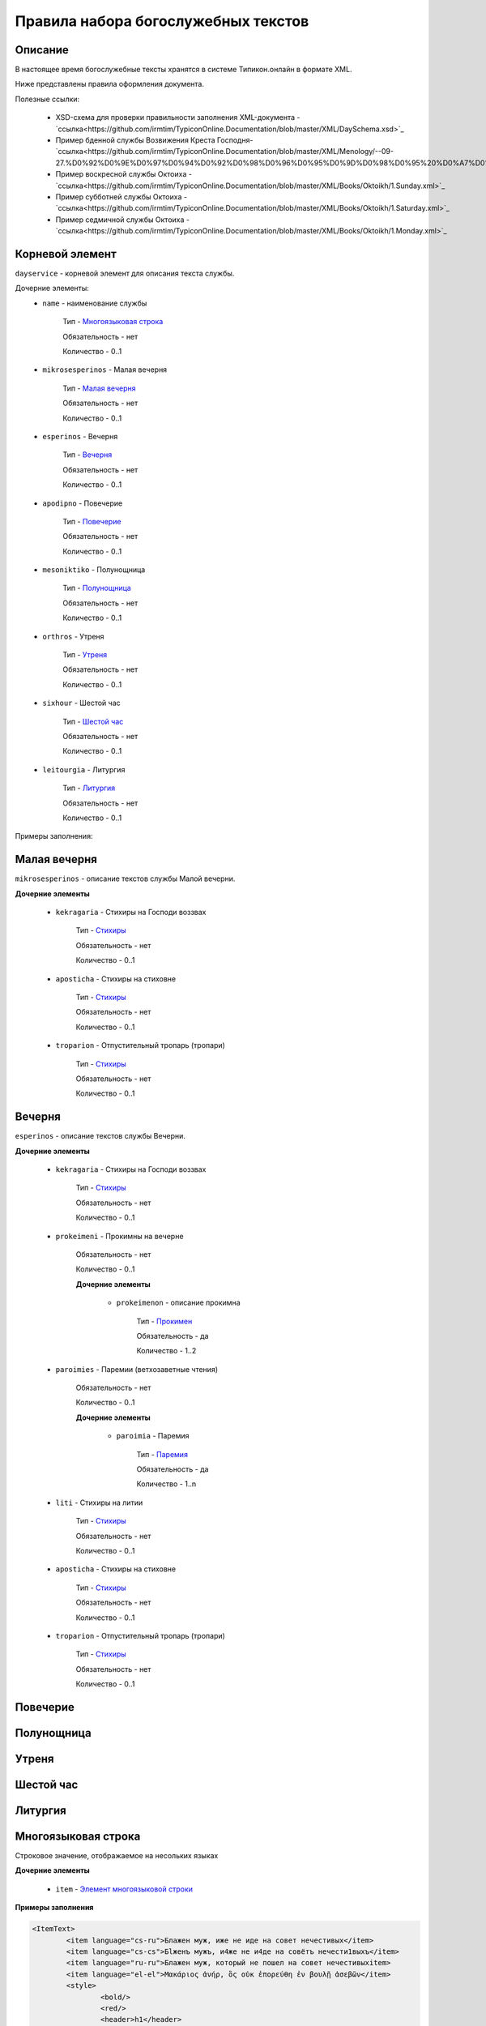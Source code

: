 Правила набора богослужебных текстов
====================================

Описание
--------

В настоящее время богослужебные тексты хранятся в системе Типикон.онлайн в формате XML.

Ниже представлены правила оформления документа.

Полезные ссылки:
	
	* XSD-схема для проверки правильности заполнения XML-документа - `ссылка<https://github.com/irmtim/TypiconOnline.Documentation/blob/master/XML/DaySchema.xsd>`_
	
	* Пример бденной службы Возвижения Креста Господня- `ссылка<https://github.com/irmtim/TypiconOnline.Documentation/blob/master/XML/Menology/--09-27.%D0%92%D0%9E%D0%97%D0%94%D0%92%D0%98%D0%96%D0%95%D0%9D%D0%98%D0%95%20%D0%A7%D0%95%D0%A1%D0%A2%D0%9D%D0%9E%D0%93%D0%9E%20%D0%98%20%D0%96%D0%98%D0%92%D0%9E%D0%A2%D0%92%D0%9E%D0%A0%D0%AF%D0%A9%D0%95%D0%93%D0%9E%20%D0%9A%D0%A0%D0%95%D0%A1%D0%A2%D0%90%20%D0%93%D0%9E%D0%A1%D0%9F%D0%9E%D0%94%D0%9D%D0%AF.xml>`_
	
	* Пример воскресной службы Октоиха - `ссылка<https://github.com/irmtim/TypiconOnline.Documentation/blob/master/XML/Books/Oktoikh/1.Sunday.xml>`_

	* Пример субботней службы Октоиха - `ссылка<https://github.com/irmtim/TypiconOnline.Documentation/blob/master/XML/Books/Oktoikh/1.Saturday.xml>`_
	
	* Пример седмичной службы Октоиха - `ссылка<https://github.com/irmtim/TypiconOnline.Documentation/blob/master/XML/Books/Oktoikh/1.Monday.xml>`_



Корневой элемент
----------------

``dayservice`` - корневой элемент для описания текста службы.

Дочерние элементы:
	* ``name`` - наименование службы
	
		Тип - `Многоязыковая строка`_
		
		Обязательность - нет
		
		Количество - 0..1
	
	* ``mikrosesperinos`` - Малая вечерня 
		
		Тип - `Малая вечерня`_
		
		Обязательность - нет
		
		Количество - 0..1

	* ``esperinos`` - Вечерня
		
		Тип - `Вечерня`_
		
		Обязательность - нет
		
		Количество - 0..1

	* ``apodipno`` - Повечерие
	
		Тип - `Повечерие`_
		
		Обязательность - нет
		
		Количество - 0..1

	* ``mesoniktiko`` - Полунощница
	
		Тип - `Полунощница`_
		
		Обязательность - нет
		
		Количество - 0..1

	* ``orthros`` - Утреня 
	
		Тип - `Утреня`_
		
		Обязательность - нет
		
		Количество - 0..1

	* ``sixhour`` - Шестой час 
		
		Тип - `Шестой час`_
		
		Обязательность - нет
		
		Количество - 0..1			

	* ``leitourgia`` - Литургия 
		
		Тип - `Литургия`_
		
		Обязательность - нет
		
		Количество - 0..1
		

Примеры заполнения:


Малая вечерня
-------------

``mikrosesperinos`` - описание текстов службы Малой вечерни.

**Дочерние элементы**
	
	* ``kekragaria`` - Стихиры на Господи воззвах 
		
			Тип - `Стихиры`_
			
			Обязательность - нет
			
			Количество - 0..1

	* ``aposticha`` - Стихиры на стиховне 
		
			Тип - `Стихиры`_
			
			Обязательность - нет
			
			Количество - 0..1
			
	* ``troparion`` - Отпустительный тропарь (тропари)
		
			Тип - `Стихиры`_
			
			Обязательность - нет
			
			Количество - 0..1

Вечерня
-------

``esperinos`` - описание текстов службы Вечерни.

**Дочерние элементы**
	
	* ``kekragaria`` - Стихиры на Господи воззвах 
		
			Тип - `Стихиры`_
			
			Обязательность - нет
			
			Количество - 0..1
			
	* ``prokeimeni`` - Прокимны на вечерне 
		
			Обязательность - нет
			
			Количество - 0..1
			
			**Дочерние элементы**
			
				* ``prokeimenon`` - описание прокимна 
		
					Тип - `Прокимен`_
					
					Обязательность - да
					
					Количество - 1..2

	* ``paroimies`` - Паремии (ветхозаветные чтения) 
		
			Обязательность - нет
			
			Количество - 0..1
			
			**Дочерние элементы**
			
				* ``paroimia`` - Паремия 
		
					Тип - `Паремия`_
					
					Обязательность - да
					
					Количество - 1..n

	* ``liti`` - Стихиры на литии
		
			Тип - `Стихиры`_
			
			Обязательность - нет
			
			Количество - 0..1
			
	* ``aposticha`` - Стихиры на стиховне 
		
			Тип - `Стихиры`_
			
			Обязательность - нет
			
			Количество - 0..1
			
	* ``troparion`` - Отпустительный тропарь (тропари)
		
			Тип - `Стихиры`_
			
			Обязательность - нет
			
			Количество - 0..1

Повечерие
---------
Полунощница
-----------

Утреня
------

Шестой час
----------

Литургия
--------


Многоязыковая строка
--------------------

Строковое значение, отображаемое на несольких языках

**Дочерние элементы**

	* ``item`` - `Элемент многоязыковой строки`_
	
**Примеры заполнения**

.. code-block:: xml

	<ItemText>
		<item language="cs-ru">Блажен муж, иже не иде на совет нечестивых</item>
		<item language="cs-cs">Бlжeнъ мyжъ, и4же не и4де на совётъ нечести1выхъ</item>
		<item language="ru-ru">Блажен муж, который не пошел на совет нечестивыхitem>
		<item language="el-el">Μακάριος ἀνήρ, ὃς οὐκ ἐπορεύθη ἐν βουλῇ ἀσεβῶν</item>
		<style>
			<bold/>
			<red/>
			<header>h1</header>
		</style>
	</ItemText>

	
Элемент многоязыковой строки
----------------------------

``item`` - Дочерний элемент многостроковой строки

**Атрибуты**

	* ``language`` - определение языка

		Возможные значения
			* **cs-cs** - церковно-славянский
			* **cs-ru** - церковно-славянский гражданским шрифтом
			* **ru-ru** - русский
			* **el-el** - греческий


**Примеры заполнения**

.. code-block:: xml

	<item language="cs-ru">Блажен муж, иже не иде на совет нечестивых</item>
	
		
Стихиры
-------

Раздел службы.

**Дочерние элементы**

	* ``group`` - группа песнопений, объединенных одним :term:`гласом<Глас>` или :term:`подобном<Подобен>`/:term:`самоподобном<Самоподобен>`.
	
		Тип - `Группа песнопений`_
			
			Обязательность - нет
			
			Количество - 0..n

	* ``doxastichon`` - песнопение, поющееся на "Славу".
	
		Тип - `Группа песнопений`_
			
			Обязательность - нет
			
			Количество - 0..1
			
	* ``theotokion`` - песнопение(я), поющееся на "И ныне".
	
		Тип - `Группа песнопений`_
			
			Обязательность - нет
			
			Количество - 0..1
			
**Примеры заполнения**

.. code-block:: xml

	<kekragaria>
		<group ihos="1">
			<prosomoion self="false">
				<item language="cs-ru">Небе́сных чино́в</item>
			</prosomoion>
			<ymnos>
				<text>
					<item language="cs-ru">Благочести́вым всеору́жием оде́явся, / побо́рник яви́лся еси́ Христа́ Всецаря́, / Ники́тo страстоте́рпче, / я́коже дре́вле Гедео́н всекре́пкий, / иноплеме́нных полки́ низложи́в / до́блественным твои́м дерзнове́нием.</item>
				</text>
			</ymnos>
			<ymnos>
				<text>
					<item language="cs-ru">Иноплеме́ннаго, му́чениче, пора́товал еси́ / всеси́льною ве́рою Спа́совою, богому́дре, / претерпе́вый стра́сти. / Те́м му́дре ва́рвары обрати́л еси́ / ко Творцу́ и Влады́це все́х, / и сла́вят Его́ благочести́во.</item>
				</text>
			</ymnos>
			<ymnos>
				<text>
					<item language="cs-ru">Нача́тки, му́чениче, от ва́рвар Христу́ сла́ву принесы́й, / яви́лся еси́ страда́лец богоглаго́ливый, / у́мер за Тро́ицу, / те́м я́вственно и вене́ц восприя́л еси́, / и, я́ко свети́ло, сия́еши боголе́пно / в ми́ре, достосла́вне.</item>
				</text>
			</ymnos>
		</group>
		<doxastichon ihos="6">
			<annotation>
				<item language="cs-ru">Феофа́ново</item>
			</annotation>
			<ymnos>
				<text>
					<item language="cs-ru">Свети́льника му́чеников тя́ позна́хом, Ники́то, Христо́в страда́льче...</item>
				</text>
			</ymnos>
		</doxastichon>
	</kekragaria>
		
Группа песнопений
-----------------

Группа богослужебных текстов, объединенных одним :term:`гласом<Глас>` или :term:`подобном<Подобен>`/:term:`самоподобном<Самоподобен>`.

**Атрибуты**

	* ``ihos`` - номер :term:`гласа<Глас>`
	
		Тип - целочисленный (1..8)
		
		Обязательность - да
		
	* ``kind`` - принадлежность песнопений определенному типу
	
		Тип - строковый, возможны следующие значения:
		
			* ``stavros`` - обычно связанные с Крестными страдания Спасителя
			
		Обязательность - нет

**Дочерние элементы**
	
	* ``prosomoion`` - определение :term:`подобна<Подобен>`
	
		Тип - `Многоязыковая строка`_
		
		Обязательность - нет
		
		Атрибуты
			``self`` - является ли :term:`самоподобном<Самоподобен>`
			
			Тип - логический
			
			Обязательность - да
			
	* ``annotation`` - аннотация к песнопениям, указанная в богослужебной книге.
		
		Тип - `Многоязыковая строка`_
		
		Обязательность - нет
		
		Количество - 0..1
	
		Например: "стихиры кир Феодора"
		
	* ``ymnos`` - песнопения
	
		Тип - `Песнопение`_
		
		Обязательность - да
		
		Количество - 1..n
		
**Примеры заполнения**

.. code-block:: xml
	
	<group ihos="1">
		<prosomoion self="false">
			<item language="cs-cs">Прехвaльніи м§нцы</item>
			<item language="cs-ru">Прехвaльнии мученицы</item>
		</prosomoion>
		<annotation>
			<item language="cs-cs">стіхи6ры ўмили1тельны вLчны</item>
		</annotation>
		<ymnos>
			<text>
				<item language="cs-cs">Вс‰ привeлъ є3си2 твои1мъ сл0вомъ и3 д¦омъ, за блaгость гDи, тaже сотвори1лъ є3си2 словeсное мS жив0тно, да твоE с™0е слaвлю всеси1льное и4мz. ѓзъ же наипaче стyдными мои1ми дёлы всегдA безчeствую: но пощади2, молю1сz.</item>
			</text>
		</ymnos>
		<ymnos>
			<text>
				<item language="cs-cs">Познaй твоE, nкаsннаz душE, б9eственное бlгор0діе, и3 nтeчество нетлённое, и3 тщи1сz всегдA бlгодэsньми сіE достигaти: ничт0же t тлённыхъ да плэни1тъ тS, г0рніz чaсти є3си2, тёло же землS и3 тлёетсz, да не побэди1тъ хyждшее лyчшіz.</item>
			</text>
		</ymnos>
		<ymnos>
			<text>
				<item language="cs-cs">Грzди2 всеoкаsнаz душE моS ко преблаг0му, тeплыми слезaми приступи2, содBzннаz тоб0ю прeжде судA твоегw2 вс‰ и3сповёдуй, и3 млcтива создaтелz, nкаsннаz, себЁ содёлай, и3 прощeніе и3спроси2, прeжде дaже двє1ри не заключи1тъ тебЁ гDь.</item>
			</text>
		</ymnos>
	</group>
			
			
Песнопение
----------

Описание песнопения

**Атрибуты**

	* ``kind`` - принадлежность песнопений определенному типу
	
		Тип - строковый, возможны следующие значения:
		
			* ``theotokion`` - "богородичен", посвященный Божией Матери
			* ``triadiko`` - "троичен", посвященный Пресвятой Троице
			* ``martyrion`` - "мученичен", посвященный мученикам
			* ``ierarhon`` - посвященный святителям
			* ``osion`` - посвященный преподобным
			* ``nekrosimo`` - заупокойный
			* ``irmos`` - являющийся :term:`ирмосом<Ирмос>`
			* ``katavasia`` - являющийся :term:`катавасией<Катавасия>`
			
		Обязательность - нет
		
	* ``annotation`` - аннотация к песнопению, указанная в богослужебной книге
	
		Тип - `Многоязыковая строка`_
		
		Обязательность - нет
		
		Количество - 0..1
		
		Например: "стихира кир Иоанна"
		
	* ``stihos`` - стихи, предваряющие песнопение
	
		Тип - `Многоязыковая строка`_
		
		Обязательность - нет
		
		Количество - 0..n
		
	* ``text`` - сам текст песнопения
	
		Тип - `Многоязыковая строка`_
		
		Обязательность - да
		
		Количество - 1	
		
**Примеры заполнения**

.. code-block:: xml
		
	<ymnos>
		<stihos>
			<item language="cs-ru">Возноси́те Го́спода Бо́га на́шего / и покланя́йтеся подно́жию но́гу Его́, я́ко свя́то е́сть.</item>
		</stihos>
		<text>
			<item language="cs-ru">Копие́ со кресто́м, / гво́зди и ина́я, / и́миже живоно́сное / Христо́во пригвозди́ся Те́ло, / вознося́ще, поклони́мся.</item>
		</text>
	</ymnos>
	
	
Прокимен
--------

Описание прокимна

**Атрибуты**

	* ``ihos`` - номер :term:`гласа<Глас>`
	
		Тип - целочисленный (1..8)
		
		Обязательность - да
				
	* ``kind`` - принадлежность песнопений определенному типу
	
		Тип - строковый, возможны следующие значения:
		
			* ``theotokion`` - "богородичен", посвященный Божией Матери
			* ``triadiko`` - "троичен", посвященный Пресвятой Троице
			* ``martyrion`` - "мученичен", посвященный мученикам
			* ``ierarhon`` - посвященный святителям
			* ``osion`` - посвященный преподобным
			* ``nekrosimo`` - заупокойный
			* ``irmos`` - являющийся :term:`ирмосом<Ирмос>`
			* ``katavasia`` - являющийся :term:`катавасией<Катавасия>`
			
		Обязательность - нет
		
**Дочерние элементы**
		
	* ``stihos`` - стихи прокимна
	
		Тип - `Многоязыковая строка`_
		
		Обязательность - да
		
		Количество - 1..n
		
		
**Примеры заполнения**

.. code-block:: xml
		
	<prokeimenon ihos="4">
		<stihos>
			<item language="cs-ru">Ви́деша вси́ концы́ земли́ / спасе́ние Бо́га на́шего.</item>
		</stihos>
		<stihos>
			<item language="cs-ru">Воспо́йте Го́сподеви пе́снь но́ву, я́ко ди́вна сотвори́ Госпо́дь.</item>
		</stihos>
	</prokeimenon>
	

Паремия
-------

Описание паремии (ветхозаветного чтения)

**Атрибуты**

	* ``quote`` - обозначение интервала в чтении Священного писания
	
		Тип - строковый
		
		Обязательность - нет
		
		Пример заполнения
		
			*Ис. 61:1–9* - чтение из книги пророка Исаии, глава 61, стихи 1-9
				
**Дочерние элементы**
		
	* ``bookname`` - наименование книги Священного писания
	
		Тип - `Многоязыковая строка`_
		
		Обязательность - да
		
		Количество - 1

	* ``stihos`` - стихи книги Священного писания
	
		Тип - `Многоязыковая строка`_
		
		Обязательность - да
		
		Количество - 1..n
		
		
**Примеры заполнения**

.. code-block:: xml
		
	<paroimia>
		<bookname>
			<item language="cs-ru">Исхо́да чте́ние.</item>
		</bookname>
		<stihos>
			<item language="cs-ru">Поя́т Моисе́й сы́ны Изра́илевы от мо́ря Чермна́го и веде́ ты́я в пусты́ню Су́р, и идя́ху три́ дни́ в пусты́ни, и не обрета́ху воды́, да бы́ша пи́ли. Приидо́ша же в Ме́рру и не можа́ху пи́ти воды́ из Ме́рры, горька́ бо бе́; сего́ ра́ди нарече́ся и́мя ме́сту тому́: го́ресть. И ропта́ху лю́дие на Моисе́я, глаго́люще: что́ пие́м? Возопи́ же Моисе́й ко Го́споду, и показа́ ему́ Госпо́дь дре́во, и вложи́ то́е в во́ду, и сладка́ бы́сть вода́. Та́мо положи́ ему́ Бо́г оправда́ния и суды́, и та́мо искуша́ше его́ и рече́: Аще слу́хом услы́шиши гла́с Го́спода Бо́га твоего́, и уго́дная пред Ни́м сотвори́ши, и внуши́ши за́поведи Его́, и сохрани́ши вся́ оправда́ния Его́, вся́ку боле́знь, ю́же наведо́х еги́птяном, не наведу́ на тя́. Аз бо е́смь Госпо́дь, исцеля́яй тя́. И приидо́ша во Ели́м, и бя́ху та́мо двана́десять исто́чников во́д, и се́дмьдесят сте́блий фи́никовых, и ополчи́шася та́мо при вода́х. И воздвиго́шася от Ели́ма, и прии́де ве́сь со́нм сыно́в Изра́илевых в пусты́ню Си́н, я́же е́сть между́ Ели́мом и между́ Си́ною.</item>
		</stihos>
	</paroimia>